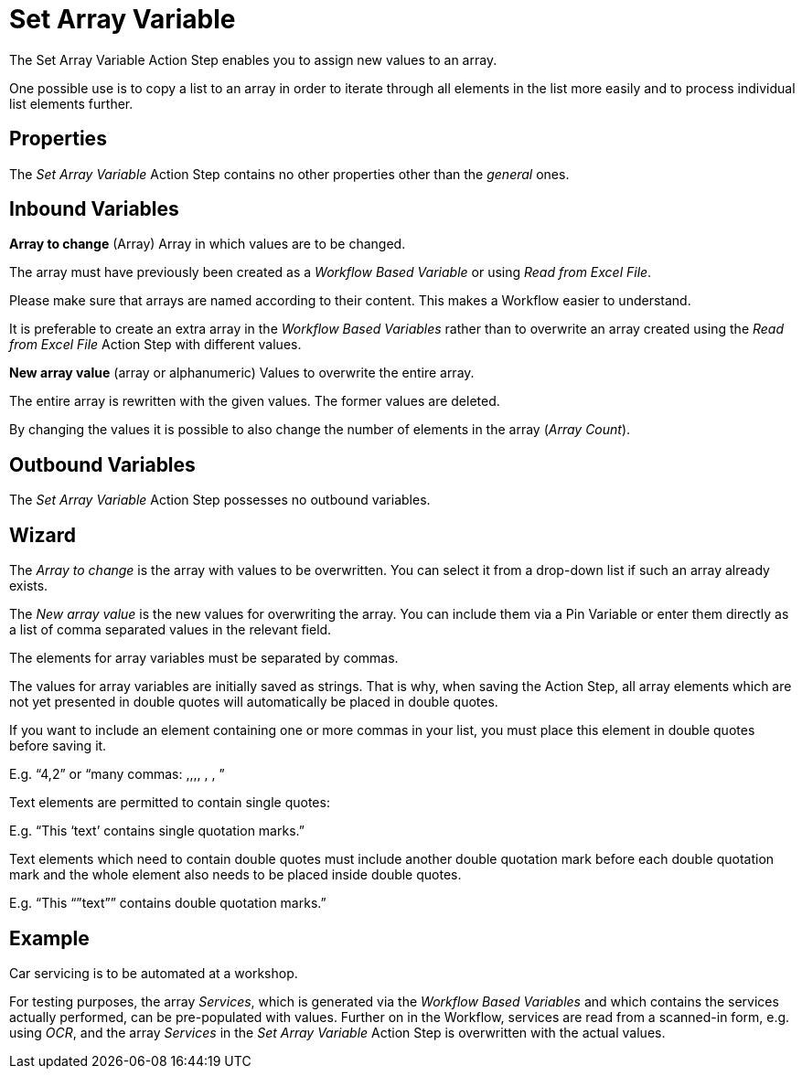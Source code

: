 

= Set Array Variable

The Set Array Variable Action Step enables you to assign new values to an array.

One possible use is to copy a list to an array in order to iterate
through all elements in the list more easily and to process individual
list elements further.

== Properties

The _Set Array Variable_ Action Step contains no other properties other than the _general_ ones.
// link:#CommonProperties[+++general+++] ones.

== Inbound Variables

*Array to change* (Array) Array in which values are to be changed.

The array must have previously been created as a
_Workflow Based Variable_ or using _Read from Excel File_.

Please make sure that arrays are named according to their content. This
makes a Workflow easier to understand.

It is preferable to create an extra array in the _Workflow Based
Variables_ rather than to overwrite an array created using the
_Read from Excel File_ Action Step with different values.

*New array value* (array or alphanumeric) Values to overwrite the entire
array.

The entire array is rewritten with the given values. The former values
are deleted.

By changing the values it is possible to also change the number of
elements in the array (_Array Count_).

== Outbound Variables

The _Set Array Variable_ Action Step possesses no outbound variables.

== Wizard

The _Array to change_ is the array with values to be overwritten. You
can select it from a drop-down list if such an array already exists.

The _New array value_ is the new values for overwriting the array. You
can include them via a Pin Variable or enter them directly as a list of
comma separated values in the relevant field.

The elements for array variables must be separated by commas.

The values for array variables are initially saved as strings. That is
why, when saving the Action Step, all array elements which are not yet
presented in double quotes will automatically be placed in double
quotes.

//image:media\image1.png[image,width=604,height=105]

If you want to include an element containing one or more commas in your
list, you must place this element in double quotes before saving it.

E.g. “4,2” or “many commas: ,,,, , , ”

Text elements are permitted to contain single quotes:

E.g. “This ‘text’ contains single quotation marks.”

Text elements which need to contain double quotes must include another
double quotation mark before each double quotation mark and the whole
element also needs to be placed inside double quotes.

E.g. “This “”text”” contains double quotation marks.”

== Example

Car servicing is to be automated at a workshop.

//image:media\image2.png[Ein Bild, das Text enthält. Automatischgenerierte Beschreibung,width=604,height=342]

For testing purposes, the array _Services_, which is generated via the
_Workflow Based Variables_ and which contains the services actually
performed, can be pre-populated with values. Further on in the Workflow,
services are read from a scanned-in form, e.g. using _OCR_, and the
array _Services_ in the _Set Array Variable_ Action Step is overwritten
with the actual values.
////
== Related Elements

The following sections may help you to better understand the
relationships between the individual array Workflow elements:

* link:#WorkflowBasedVariables[_Workflow Based Variables_]
* link:#Array_GetArrayCount[_Get Array Count_]
* link:#Array_ReadFromArray[_Read from Array_]
////
